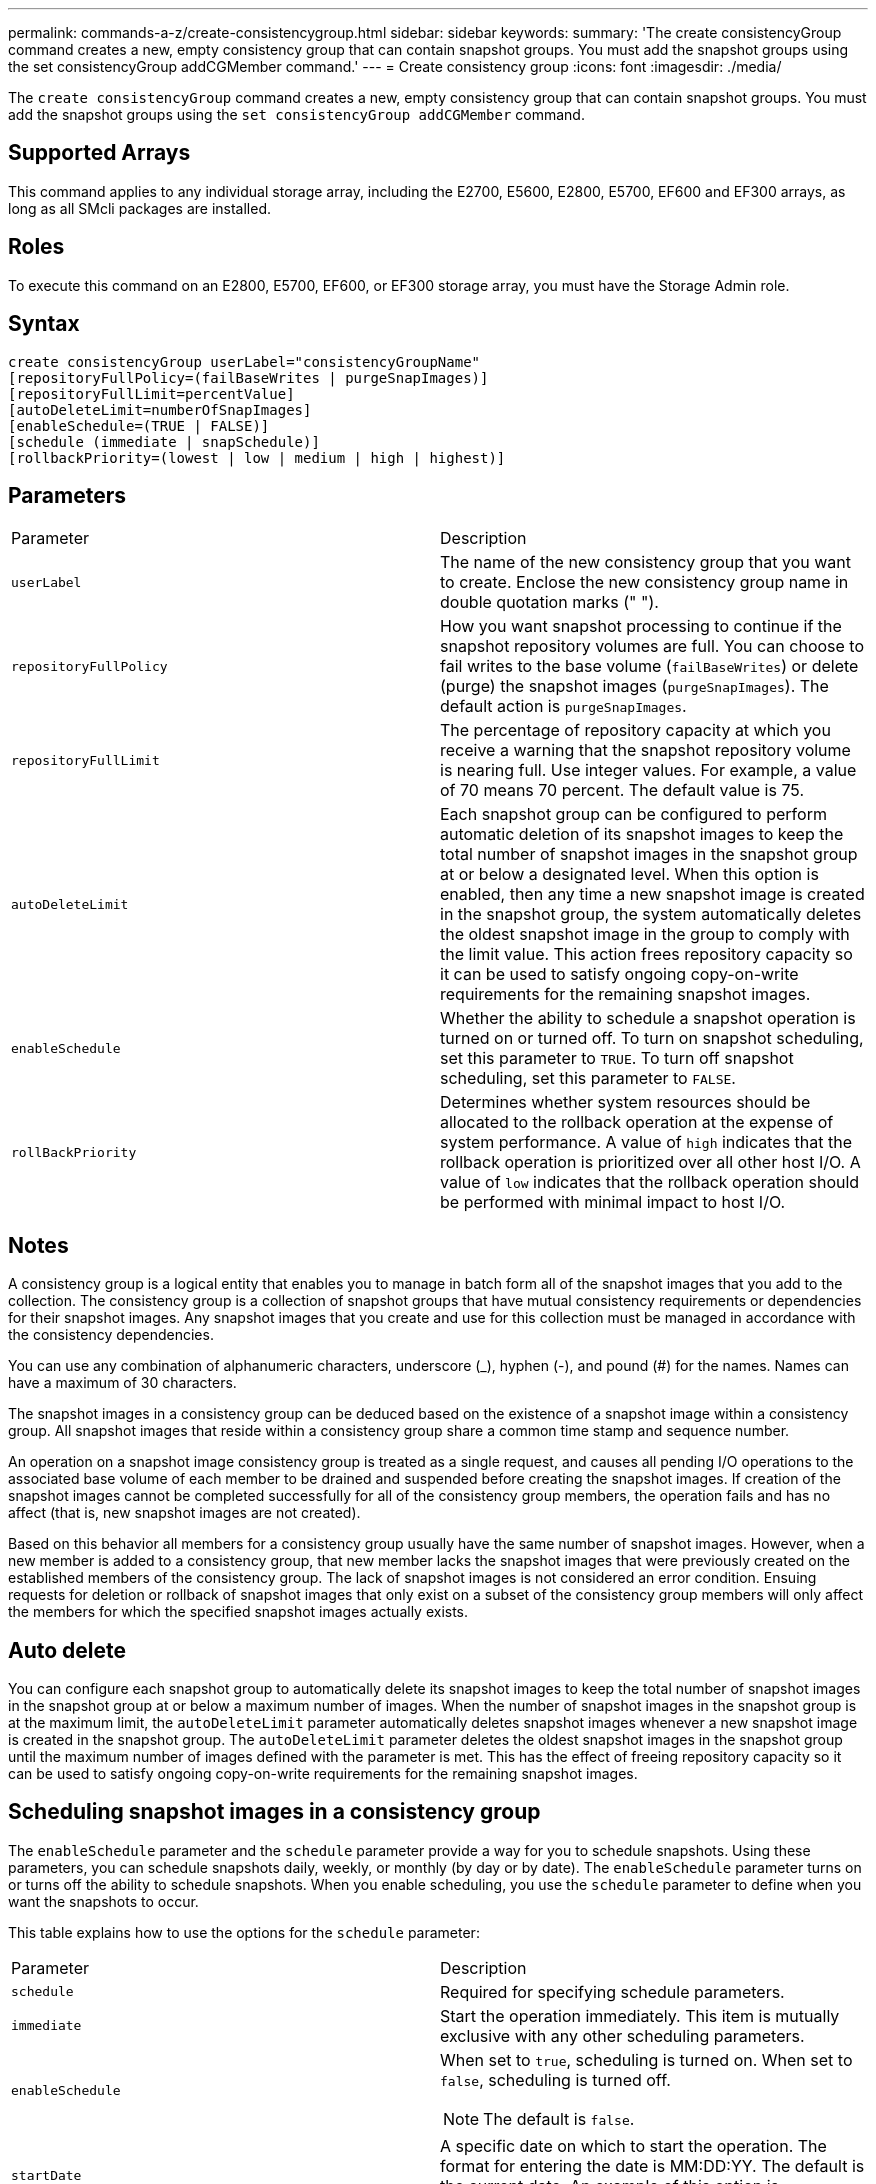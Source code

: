 ---
permalink: commands-a-z/create-consistencygroup.html
sidebar: sidebar
keywords: 
summary: 'The create consistencyGroup command creates a new, empty consistency group that can contain snapshot groups. You must add the snapshot groups using the set consistencyGroup addCGMember command.'
---
= Create consistency group
:icons: font
:imagesdir: ./media/

[.lead]
The `create consistencyGroup` command creates a new, empty consistency group that can contain snapshot groups. You must add the snapshot groups using the `set consistencyGroup addCGMember` command.

== Supported Arrays

This command applies to any individual storage array, including the E2700, E5600, E2800, E5700, EF600 and EF300 arrays, as long as all SMcli packages are installed.

== Roles

To execute this command on an E2800, E5700, EF600, or EF300 storage array, you must have the Storage Admin role.

== Syntax

----
create consistencyGroup userLabel="consistencyGroupName"
[repositoryFullPolicy=(failBaseWrites | purgeSnapImages)]
[repositoryFullLimit=percentValue]
[autoDeleteLimit=numberOfSnapImages]
[enableSchedule=(TRUE | FALSE)]
[schedule (immediate | snapSchedule)]
[rollbackPriority=(lowest | low | medium | high | highest)]
----

== Parameters

|===
| Parameter| Description
a|
`userLabel`
a|
The name of the new consistency group that you want to create. Enclose the new consistency group name in double quotation marks (" ").
a|
`repositoryFullPolicy`
a|
How you want snapshot processing to continue if the snapshot repository volumes are full. You can choose to fail writes to the base volume (`failBaseWrites`) or delete (purge) the snapshot images (`purgeSnapImages`). The default action is `purgeSnapImages`.
a|
`repositoryFullLimit`
a|
The percentage of repository capacity at which you receive a warning that the snapshot repository volume is nearing full. Use integer values. For example, a value of 70 means 70 percent. The default value is 75.

a|
`autoDeleteLimit`
a|
Each snapshot group can be configured to perform automatic deletion of its snapshot images to keep the total number of snapshot images in the snapshot group at or below a designated level. When this option is enabled, then any time a new snapshot image is created in the snapshot group, the system automatically deletes the oldest snapshot image in the group to comply with the limit value. This action frees repository capacity so it can be used to satisfy ongoing copy-on-write requirements for the remaining snapshot images.

a|
`enableSchedule`
a|
Whether the ability to schedule a snapshot operation is turned on or turned off. To turn on snapshot scheduling, set this parameter to `TRUE`. To turn off snapshot scheduling, set this parameter to `FALSE`.

a|
`rollBackPriority`
a|
Determines whether system resources should be allocated to the rollback operation at the expense of system performance. A value of `high` indicates that the rollback operation is prioritized over all other host I/O. A value of `low` indicates that the rollback operation should be performed with minimal impact to host I/O.

|===

== Notes

A consistency group is a logical entity that enables you to manage in batch form all of the snapshot images that you add to the collection. The consistency group is a collection of snapshot groups that have mutual consistency requirements or dependencies for their snapshot images. Any snapshot images that you create and use for this collection must be managed in accordance with the consistency dependencies.

You can use any combination of alphanumeric characters, underscore (_), hyphen (-), and pound (#) for the names. Names can have a maximum of 30 characters.

The snapshot images in a consistency group can be deduced based on the existence of a snapshot image within a consistency group. All snapshot images that reside within a consistency group share a common time stamp and sequence number.

An operation on a snapshot image consistency group is treated as a single request, and causes all pending I/O operations to the associated base volume of each member to be drained and suspended before creating the snapshot images. If creation of the snapshot images cannot be completed successfully for all of the consistency group members, the operation fails and has no affect (that is, new snapshot images are not created).

Based on this behavior all members for a consistency group usually have the same number of snapshot images. However, when a new member is added to a consistency group, that new member lacks the snapshot images that were previously created on the established members of the consistency group. The lack of snapshot images is not considered an error condition. Ensuing requests for deletion or rollback of snapshot images that only exist on a subset of the consistency group members will only affect the members for which the specified snapshot images actually exists.

== Auto delete

You can configure each snapshot group to automatically delete its snapshot images to keep the total number of snapshot images in the snapshot group at or below a maximum number of images. When the number of snapshot images in the snapshot group is at the maximum limit, the `autoDeleteLimit` parameter automatically deletes snapshot images whenever a new snapshot image is created in the snapshot group. The `autoDeleteLimit` parameter deletes the oldest snapshot images in the snapshot group until the maximum number of images defined with the parameter is met. This has the effect of freeing repository capacity so it can be used to satisfy ongoing copy-on-write requirements for the remaining snapshot images.

== Scheduling snapshot images in a consistency group

The `enableSchedule` parameter and the `schedule` parameter provide a way for you to schedule snapshots. Using these parameters, you can schedule snapshots daily, weekly, or monthly (by day or by date). The `enableSchedule` parameter turns on or turns off the ability to schedule snapshots. When you enable scheduling, you use the `schedule` parameter to define when you want the snapshots to occur.

This table explains how to use the options for the `schedule` parameter:

|===
| Parameter| Description
a|
`schedule`
a|
Required for specifying schedule parameters.
a|
`immediate`
a|
Start the operation immediately. This item is mutually exclusive with any other scheduling parameters.
a|
`enableSchedule`
a|
When set to `true`, scheduling is turned on. When set to `false`, scheduling is turned off.

[NOTE]
====
The default is `false`.
====

a|
`startDate`
a|
A specific date on which to start the operation. The format for entering the date is MM:DD:YY. The default is the current date. An example of this option is `startDate=06:27:11`.
a|
`scheduleDay`
a|
A day of the week on which to start the operation. Can either be all or one or more of the following values:

* `monday`
* `tuesday`
* `wednesday`
* `thursday`
* `friday`
* `saturday`
* `sunday`

[NOTE]
====
Enclose the value in parentheses. For example, `scheduleDay=(wednesday)`.
====

More than one day can be specified by enclosing the days in a single set of parentheses and separating each day with a space. For example, `scheduleDay=(monday wednesday friday)`.

[NOTE]
====
This parameter is not compatible with a monthly schedule.
====

a|
`startTime`
a|
The time of a day on which to start the operation. The format for entering the time is HH:MM, where HH is the hour and MM is the minute past the hour. Uses a 24-hour clock. For example, 2:00 in the afternoon is 14:00. An example of this option is `startTime=14:27`.
a|
`scheduleInterval`
a|
An amount of time, in minutes, to have as a minimum between operations.Schedule interval should not be more than 1440 (24 hours) and it should be a multiple of 30.

An example of this option is``scheduleInterval=180``.
a|
`endDate`
a|
A specific date on which to stop the operation. The format for entering the date is MM:DD:YY. If no end date is desired, you can specify `noEndDate`. An example of this option is `endDate=11:26:11`.
a|
`timesPerDay`
a|
The number of times to perform the operation in a day. An example of this option is `timesPerDay=4`.
a|
`timezone`
a|
Specifies the time zone to be used for the schedule. Can be specified in two ways:

* *GMT±HH:MM*
+
The time zone offset from GMT. Example: `timezone=GMT-06:00`.

* *Text String*
+
Standard time zone text string, must be enclosed in quotes. Example:``timezone="America/Chicago"``

a|
`scheduleDate`
a|
A day of the month on which to perform the operation. The values for the days are numerical and in the range of 1-31.
[NOTE]
====
This parameter is not compatible with a weekly schedule.
====

An example of the `scheduleDate` option is `scheduleDate=("15")`.
a|
`month`
a|
A specific month on which to perform the operation. The values for the months are:

* `jan` - January
* `feb` - February
* `mar` - March
* `apr` - April
* `may` - May
* `jun` - June
* `jul` - July
* `aug` - August
* `sep` - September
* `oct` - October
* `nov` - November
* `dec` - December

[NOTE]
====
Enclose the value in parentheses. For example, `month=(jan)`.
====

More than one month can be specified by enclosing the months in a single set of parentheses and separating each month with a space. For example, `month=(jan jul dec)`.

Use this parameter with the `scheduleDate` parameter to perform the operation on a specific day of the month.

[NOTE]
====
This parameter is not compatible with a weekly schedule.
====

|===
This table explains how to use the `timeZone` parameter:

|===
| Timezone Name| GMT offset
a|
`Etc/GMT+12`
a|
`GMT-12:00`
a|
`Etc/GMT+11`
a|
`GMT-11:00`
a|
`Pacific/Honolulu`
a|
`GMT-10:00`
a|
`America/Anchorage`
a|
`GMT-09:00`
a|
`America/Santa_Isabel`
a|
`GMT-08:00`
a|
`America/Los_Angeles`
a|
`GMT-08:00`
a|
`America/Phoenix`
a|
`GMT-07:00`
a|
`America/Chihuahua`
a|
`GMT-07:00`
a|
`America/Denver`
a|
`GMT-07:00`
a|
`America/Guatemala`
a|
`GMT-06:00`
a|
`America/Chicago`
a|
`GMT-06:00`
a|
`America/Mexico_City`
a|
`GMT-06:00`
a|
`America/Regina`
a|
`GMT-06:00`
a|
`America/Bogota`
a|
`GMT-05:00`
a|
`America/New_York`
a|
`GMT-05:00`
a|
`Etc/GMT+5`
a|
`GMT-05:00`
a|
`America/Caracas`
a|
`GMT-04:30`
a|
`America/Asuncion`
a|
`GMT-04:00`
a|
`America/Halifax`
a|
`GMT-04:00`
a|
`America/Cuiaba`
a|
`GMT-04:00`
a|
`America/La_Paz`
a|
`GMT-04:00`
a|
`America/Santiago`
a|
`GMT-04:00`
a|
`America/St_Johns`
a|
`GMT-03:30`
a|
`America/Sao_Paulo`
a|
`GMT-03:00`
a|
`America/Buenos_Aires`
a|
`GMT-03:00`
a|
`America/Cayenne`
a|
`GMT-03:00`
a|
`America/Godthab`
a|
`GMT-03:00`
a|
`America/Montevideo`
a|
`GMT-03:00`
a|
`Etc/GMT+2`
a|
`GMT-02:00`
a|
`Atlantic/Azores`
a|
`GMT-01:00`
a|
`Atlantic/Cape_Verde`
a|
`GMT-01:00`
a|
`Africa/Casablanca`
a|
`GMT`
a|
`Etc/GMT`
a|
`GMT`
a|
`Europe/London`
a|
`GMT`
a|
`Atlantic/Reykjavik`
a|
`GMT`
a|
`Europe/Berlin`
a|
`GMT+01:00`
a|
`Europe/Budapest`
a|
`GMT+01:00`
a|
`Europe/Paris`
a|
`GMT+01:00`
a|
`Europe/Warsaw`
a|
`GMT+01:00`
a|
`Africa/Lagos`
a|
`GMT+01:00`
a|
`Africa/Windhoek`
a|
`GMT+01:00`
a|
`Asia/Anman`
a|
`GMT+02:00`
a|
`Asia/Beirut`
a|
`GMT+02:00`
a|
`Africa/Cairo`
a|
`GMT+02:00`
a|
`Asia/Damascus`
a|
`GMT+02:00`
a|
`Africa/Johannesburg`
a|
`GMT+02:00`
a|
`Europe/Kiev`
a|
`GMT+02:00`
a|
`Asia/Jerusalem`
a|
`GMT+02:00`
a|
`Europe/Istanbul`
a|
`GMT+03:00`
a|
`Europe/Minsk`
a|
`GMT+02:00`
a|
`Asia/Baghdad`
a|
`GMT+03:00`
a|
`Asia/Riyadh`
a|
`GMT+03:00`
a|
`Africa/Nairobi`
a|
`GMT+03:00`
a|
`Asia/Tehran`
a|
`GMT+03:30`
a|
`Europe/Moscow`
a|
`GMT+04:00`
a|
`Asia/Dubai`
a|
`GMT+04:00`
a|
`Asia/Baku`
a|
`GMT+04:00`
a|
`Indian/Mauritius`
a|
`GMT+04:00`
a|
`Asia/Tbilisi`
a|
`GMT+04:00`
a|
`Asia/Yerevan`
a|
`GMT+04:00`
a|
`Asia/Kabul`
a|
`GMT+04:30`
a|
`Asia/Karachi`
a|
`GMT+05:00`
a|
`Asia//Tashkent`
a|
`GMT+05:00`
a|
`Asia/Calcutta`
a|
`GMT+05:30`
a|
`Asia/Colombo`
a|
`GMT+05:30`
a|
`Asia/Katmandu`
a|
`GMT+05:45`
a|
`Asia/Yekaterinburg`
a|
`GMT+06:00`
a|
`Asia/Almaty`
a|
`GMT+06:00`
a|
`Asia/Dhaka`
a|
`GMT+06:00`
a|
`Asia/Rangoon`
a|
`GMT+06:30`
a|
`Asia/Novosibirsk`
a|
`GMT+07:00`
a|
`Asia/Bangkok`
a|
`GMT+07:00`
a|
`Asia/Krasnoyarsk`
a|
`GMT+08:00`
a|
`Asia/Shanghai`
a|
`GMT+08:00`
a|
`Asia/Singapore`
a|
`GMT+08:00`
a|
`Australia/Perth`
a|
`GMT+08:00`
a|
`Asia/Taipei`
a|
`GMT+08:00`
a|
`Asia/Ulaanbaatar`
a|
`GMT+08:00`
a|
`Asia/Irkutsk`
a|
`GMT+09:00`
a|
`Asia/Tokyo`
a|
`GMT+09:00`
a|
`Asia/Seoul`
a|
`GMT+09:00`
a|
`Australia/Adelaide`
a|
`GMT+09:30`
a|
`Australia/Darwin`
a|
`GMT+09:30`
a|
`Asia/Yakutsk`
a|
`GMT+10:00`
a|
`Australia/Brisbane`
a|
`GMT+10:00`
a|
`Australia/Sydney`
a|
`GMT+10:00`
a|
`Pacific/Port Moresby`
a|
`GMT+10:00`
a|
`Australia/Hobart`
a|
`GMT+10:00`
a|
`Asia/Vladivostok`
a|
`GMT+11:00`
a|
`Pacific/Guadalcanal`
a|
`GMT+11:00`
a|
`Pacific/Auckland`
a|
`GMT+12:00`
a|
`Etc/GMT-12`
a|
`GMT+12:00`
a|
`Pacific/Fiji`
a|
`GMT+12:00`
a|
`Asia/Kamchatka`
a|
`GMT+12:00`
a|
`Pacific/Tongatapu`
a|
`GMT+13:00`
|===
The code string for defining a schedule is similar to these examples:

----
enableSchedule=true schedule startTime=14:27
----

----
enableSchedule=true schedule scheduleInterval=180
----

----
enableSchedule=true schedule timeZone=GMT-06:00
----

----
enableSchedule=true schedule timeZone="America/Chicago"
----

If you also use the `scheduleInterval` option, the firmware chooses between the `timesPerDay` option and the `scheduleInterval` option by selecting the lowest value of the two options. The firmware calculates an integer value for the `scheduleInterval` option by dividing 1440 by a the `scheduleInterval` option value that you set. For example, 1440/180 = 8. The firmware then compares the `timesPerDay` integer value with the calculated `scheduleInterval` integer value and uses the smaller value.

To remove a schedule, use the `delete volume` command with the `schedule` parameter. The `delete volume` command with the `schedule` parameter deletes only the schedule, not the snapshot volume.

When performing a rollback in a consistency group, the default operation is to rollback all members of the consistency group. If a rollback cannot be started successfully for all of the members in the consistency group, the rollback fails and has no effect. The snapshot image is not rolled back.

== Minimum firmware level

7.83

7.86 adds the `scheduleDate` option and the `month` option.
